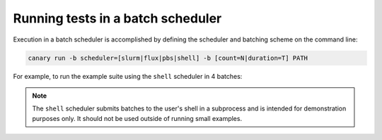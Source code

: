 .. _tutorial-batch-basic:

Running tests in a batch scheduler
==================================

Execution in a batch scheduler is accomplished by defining the scheduler and batching scheme on the
command line:

.. code-block:: console

    canary run -b scheduler=[slurm|flux|pbs|shell] -b [count=N|duration=T] PATH

For example, to run the example suite using the ``shell`` scheduler in 4 batches:

.. command-output:: canary run -b scheduler=shell -b count=4 .
    :cwd: /examples
    :extraargs: -w
    :returncode: 30
    :nocache:

.. note::

    The ``shell`` scheduler submits batches to the user's shell in a subprocess and is intended for demonstration purposes only.  It should not be used outside of running small examples.
